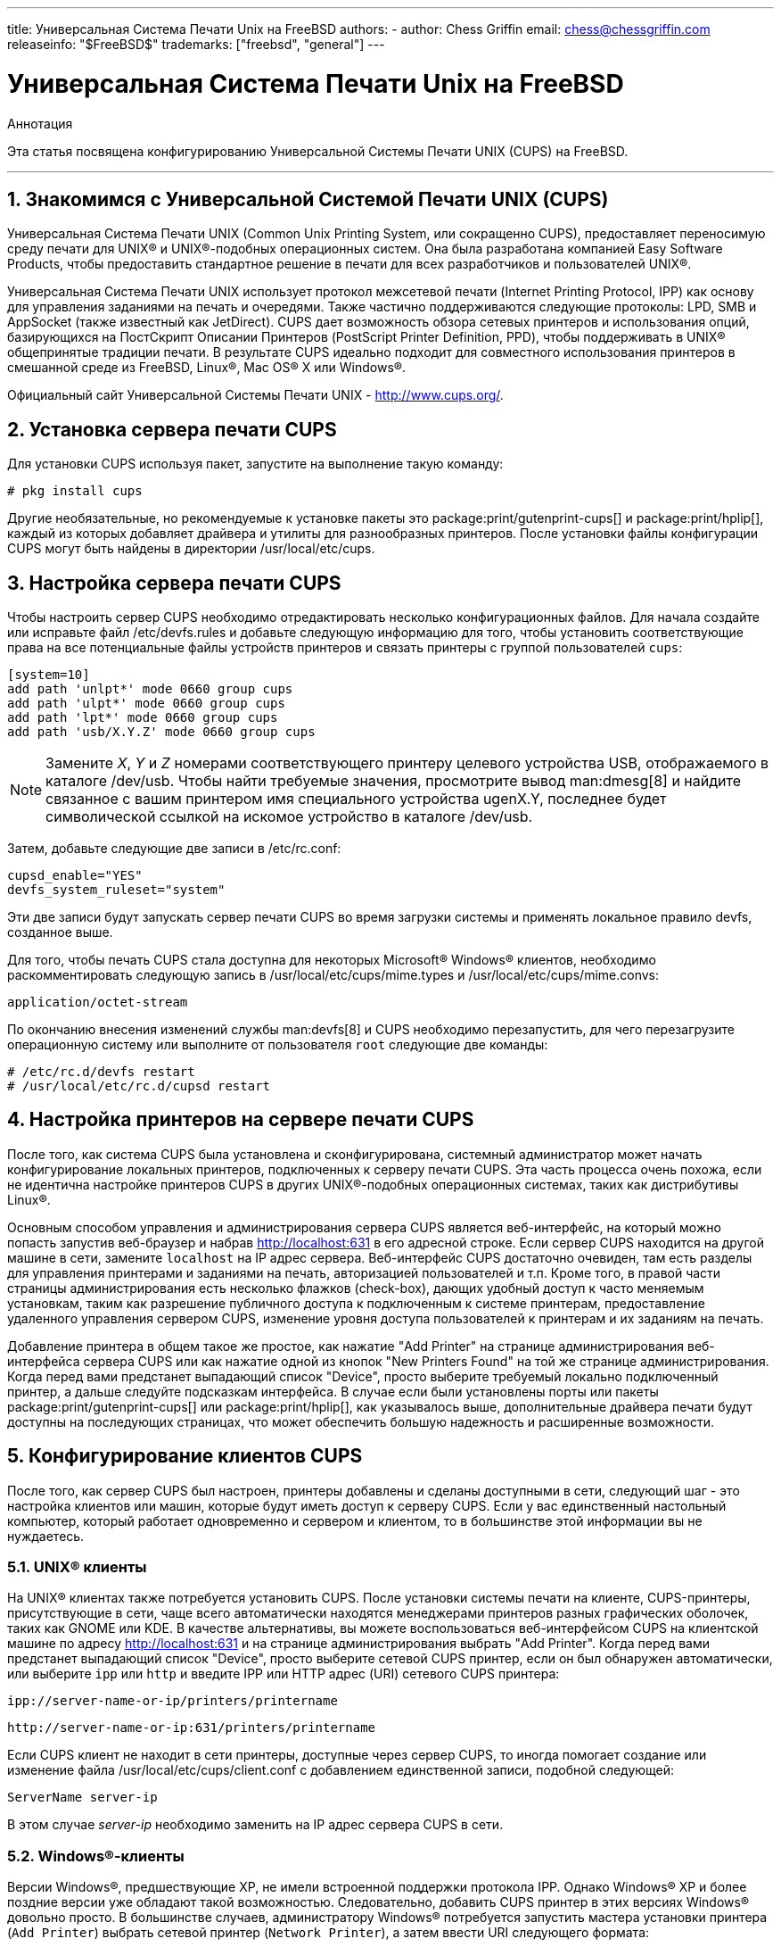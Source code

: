 ---
title: Универсальная Система Печати Unix на FreeBSD
authors:
  - author: Chess Griffin
    email: chess@chessgriffin.com
releaseinfo: "$FreeBSD$" 
trademarks: ["freebsd", "general"]
---

= Универсальная Система Печати Unix на FreeBSD
:doctype: article
:toc: macro
:toclevels: 1
:icons: font
:sectnums:
:sectnumlevels: 6
:source-highlighter: rouge
:experimental:
:toc-title: Содержание
:part-signifier: Часть
:chapter-signifier: Глава
:appendix-caption: Приложение
:table-caption: Таблица
:figure-caption: Рисунок
:example-caption: Пример

[.abstract-title]
Аннотация

Эта статья посвящена конфигурированию Универсальной Системы Печати UNIX (CUPS) на FreeBSD.

'''

toc::[]

[[printing-cups]]
== Знакомимся с Универсальной Системой Печати UNIX (CUPS)

Универсальная Система Печати UNIX (Common Unix Printing System, или сокращенно CUPS), предоставляет переносимую среду печати для UNIX(R) и UNIX(R)-подобных операционных систем. Она была разработана компанией Easy Software Products, чтобы предоставить стандартное решение в печати для всех разработчиков и пользователей UNIX(R).

Универсальная Система Печати UNIX использует протокол межсетевой печати (Internet Printing Protocol, IPP) как основу для управления заданиями на печать и очередями. Также частично поддерживаются следующие протоколы: LPD, SMB и AppSocket (также известный как JetDirect). CUPS дает возможность обзора сетевых принтеров и использования опций, базирующихся на ПостСкрипт Описании Принтеров (PostScript Printer Definition, PPD), чтобы поддерживать в UNIX(R) общепринятые традиции печати. В результате CUPS идеально подходит для совместного использования принтеров в смешанной среде из FreeBSD, Linux(R), Mac OS(R) X или Windows(R).

Официальный сайт Универсальной Системы Печати UNIX - http://www.cups.org/[http://www.cups.org/].

[[printing-cups-install]]
== Установка сервера печати CUPS

Для установки CUPS используя пакет, запустите на выполнение такую команду:

[source,bash]
....
# pkg install cups
....

Другие необязательные, но рекомендуемые к установке пакеты это package:print/gutenprint-cups[] и package:print/hplip[], каждый из которых добавляет драйвера и утилиты для разнообразных принтеров. После установки файлы конфигурации CUPS могут быть найдены в директории [.filename]#/usr/local/etc/cups#.

[[printing-cups-configuring-server]]
== Настройка сервера печати CUPS

Чтобы настроить сервер CUPS необходимо отредактировать несколько конфигурационных файлов. Для начала создайте или исправьте файл [.filename]#/etc/devfs.rules# и добавьте следующую информацию для того, чтобы установить соответствующие права на все потенциальные файлы устройств принтеров и связать принтеры с группой пользователей `cups`:

[.programlisting]
....
[system=10]
add path 'unlpt*' mode 0660 group cups
add path 'ulpt*' mode 0660 group cups
add path 'lpt*' mode 0660 group cups
add path 'usb/X.Y.Z' mode 0660 group cups
....

[NOTE]
====
Замените _X_, _Y_ и _Z_ номерами соответствующего принтеру целевого устройства USB, отображаемого в каталоге [.filename]#/dev/usb#. Чтобы найти требуемые значения, просмотрите вывод man:dmesg[8] и найдите связанное с вашим принтером имя специального устройства [.filename]#ugenX.Y#, последнее будет символической ссылкой на искомое устройство в каталоге [.filename]#/dev/usb#.
====

Затем, добавьте следующие две записи в [.filename]#/etc/rc.conf#:

[.programlisting]
....
cupsd_enable="YES"
devfs_system_ruleset="system"
....

Эти две записи будут запускать сервер печати CUPS во время загрузки системы и применять локальное правило devfs, созданное выше.

Для того, чтобы печать CUPS стала доступна для некоторых Microsoft(R) Windows(R) клиентов, необходимо раскомментировать следующую запись в [.filename]#/usr/local/etc/cups/mime.types# и [.filename]#/usr/local/etc/cups/mime.convs#:

[.programlisting]
....
application/octet-stream
....

По окончанию внесения изменений службы man:devfs[8] и CUPS необходимо перезапустить, для чего перезагрузите операционную систему или выполните от пользователя `root` следующие две команды:

[source,bash]
....
# /etc/rc.d/devfs restart
# /usr/local/etc/rc.d/cupsd restart
....

[[printing-cups-configuring-printers]]
== Настройка принтеров на сервере печати CUPS

После того, как система CUPS была установлена и сконфигурирована, системный администратор может начать конфигурирование локальных принтеров, подключенных к серверу печати CUPS. Эта часть процесса очень похожа, если не идентична настройке принтеров CUPS в других UNIX(R)-подобных операционных системах, таких как дистрибутивы Linux(R).

Основным способом управления и администрирования сервера CUPS является веб-интерфейс, на который можно попасть запустив веб-браузер и набрав http://localhost:631[http://localhost:631] в его адресной строке. Если сервер CUPS находится на другой машине в сети, замените `localhost` на IP адрес сервера. Веб-интерфейс CUPS достаточно очевиден, там есть разделы для управления принтерами и заданиями на печать, авторизацией пользователей и т.п. Кроме того, в правой части страницы администрирования есть несколько флажков (check-box), дающих удобный доступ к часто меняемым установкам, таким как разрешение публичного доступа к подключенным к системе принтерам, предоставление удаленного управления сервером CUPS, изменение уровня доступа пользователей к принтерам и их заданиям на печать.

Добавление принтера в общем такое же простое, как нажатие "Add Printer" на странице администрирования веб-интерфейса сервера CUPS или как нажатие одной из кнопок "New Printers Found" на той же странице администрирования. Когда перед вами предстанет выпадающий список "Device", просто выберите требуемый локально подключенный принтер, а дальше следуйте подсказкам интерфейса. В случае если были установлены порты или пакеты package:print/gutenprint-cups[] или package:print/hplip[], как указывалось выше, дополнительные драйвера печати будут доступны на последующих страницах, что может обеспечить большую надежность и расширенные возможности.

[[printing-cups-clients]]
== Конфигурирование клиентов CUPS

После того, как сервер CUPS был настроен, принтеры добавлены и сделаны доступными в сети, следующий шаг - это настройка клиентов или машин, которые будут иметь доступ к серверу CUPS. Если у вас единственный настольный компьютер, который работает одновременно и сервером и клиентом, то в большинстве этой информации вы не нуждаетесь.

[[printing-cups-clients-unix]]
=== UNIX(R) клиенты

На UNIX(R) клиентах также потребуется установить CUPS. После установки системы печати на клиенте, CUPS-принтеры, присутствующие в сети, чаще всего автоматически находятся менеджерами принтеров разных графических оболочек, таких как GNOME или KDE. В качестве альтернативы, вы можете воспользоваться веб-интерфейсом CUPS на клиентской машине по адресу http://localhost:631[http://localhost:631] и на странице администрирования выбрать "Add Printer". Когда перед вами предстанет выпадающий список "Device", просто выберите сетевой CUPS принтер, если он был обнаружен автоматически, или выберите `ipp` или `http` и введите IPP или HTTP адрес (URI) сетевого CUPS принтера:

[.programlisting]
....
ipp://server-name-or-ip/printers/printername
....

[.programlisting]
....
http://server-name-or-ip:631/printers/printername
....

Если CUPS клиент не находит в сети принтеры, доступные через сервер CUPS, то иногда помогает создание или изменение файла [.filename]#/usr/local/etc/cups/client.conf# с добавлением единственной записи, подобной следующей:

[.programlisting]
....
ServerName server-ip
....

В этом случае _server-ip_ необходимо заменить на IP адрес сервера CUPS в сети.

[[printing-cups-clients-windows]]
=== Windows(R)-клиенты

Версии Windows(R), предшествующие XP, не имели встроенной поддержки протокола IPP. Однако Windows(R) XP и более поздние версии уже обладают такой возможностью. Следовательно, добавить CUPS принтер в этих версиях Windows(R) довольно просто. В большинстве случаев, администратору Windows(R) потребуется запустить мастера установки принтера (`Add Printer`) выбрать сетевой принтер (`Network Printer`), а затем ввести URI следующего формата:

[.programlisting]
....
http://server-name-or-ip:631/printers/printername
....

Если используется версия Windows(R) без поддержки протокола IPP, то общим случаем подключения к CUPS-принтеру будет совместное использование CUPS и package:net/samba3[]. Описание этой возможности выходит за рамки данной статьи.

[[printing-cups-troubleshooting]]
== Устранение неполадок с CUPS

Проблемы c CUPS часто возникают из-за неверных прав доступа. Сначала дважды проверьте права доступа в man:devfs[8] (сверьтесь с уже описанными выше). Затем, проверьте реальные права устройств, созданных в файловой системе. Также бывает полезным удостовериться, что ваш пользователь входит в группу `cups`. Если у вас складывается впечатление, что флажки прав доступа на странице администрирования веб-интерфейса CUPS не работают, то иным решением может быть резервное копирование конфигурационного файла [.filename]#/usr/local/etc/cups/cupsd.conf# и редактирование разных опций конфигурации с подбором их комбинаций. Ниже приведено содержимое тестового файла конфигурации [.filename]#/usr/local/etc/cups/cupsd.conf#. Пожалуйста, обратите внимание на то, что безопасность в этом примере [.filename]#cupsd.conf# была пожертвована в угоду простоте настройки; как только администратор успешно подсоединится к серверу CUPS и сконфигурирует клиентов, рекомендуется пересмотреть данную конфигурацию и добавить разграничение доступа.

[.programlisting]
....
# Log general information in error_log - change "info" to "debug" for
# troubleshooting...
LogLevel info

# Administrator user group...
SystemGroup wheel

# Listen for connections on Port 631.
Port 631
#Listen localhost:631
Listen /var/run/cups.sock

# Show shared printers on the local network.
Browsing On
BrowseOrder allow,deny
#BrowseAllow @LOCAL
BrowseAllow 192.168.1.* # change to local LAN settings
BrowseAddress 192.168.1.* # change to local LAN settings

# Default authentication type, when authentication is required...
DefaultAuthType Basic
DefaultEncryption Never # comment this line to allow encryption

# Allow access to the server from any machine on the LAN
<Location />
  Order allow,deny
  #Allow localhost
  Allow 192.168.1.* # change to local LAN settings
</Location>

# Allow access to the admin pages from any machine on the LAN
<Location /admin>
  #Encryption Required
  Order allow,deny
  #Allow localhost
  Allow 192.168.1.* # change to local LAN settings
</Location>

# Allow access to configuration files from any machine on the LAN
<Location /admin/conf>
  AuthType Basic
  Require user @SYSTEM
  Order allow,deny
  #Allow localhost
  Allow 192.168.1.* # change to local LAN settings
</Location>

# Set the default printer/job policies...
<Policy default>
  # Job-related operations must be done by the owner or an adminstrator...
  <Limit Send-Document Send-URI Hold-Job Release-Job Restart-Job Purge-Jobs \
Set-Job-Attributes Create-Job-Subscription Renew-Subscription Cancel-Subscription \
Get-Notifications Reprocess-Job Cancel-Current-Job Suspend-Current-Job Resume-Job \
CUPS-Move-Job>
    Require user @OWNER @SYSTEM
    Order deny,allow
  </Limit>

  # All administration operations require an adminstrator to authenticate...
  <Limit Pause-Printer Resume-Printer Set-Printer-Attributes Enable-Printer \
Disable-Printer Pause-Printer-After-Current-Job Hold-New-Jobs Release-Held-New-Jobs \
Deactivate-Printer Activate-Printer Restart-Printer Shutdown-Printer Startup-Printer \
Promote-Job Schedule-Job-After CUPS-Add-Printer CUPS-Delete-Printer CUPS-Add-Class \
CUPS-Delete-Class CUPS-Accept-Jobs CUPS-Reject-Jobs CUPS-Set-Default>
    AuthType Basic
    Require user @SYSTEM
    Order deny,allow
  </Limit>

  # Only the owner or an administrator can cancel or authenticate a job...
  <Limit Cancel-Job CUPS-Authenticate-Job>
    Require user @OWNER @SYSTEM
    Order deny,allow
  </Limit>

  <Limit All>
    Order deny,allow
  </Limit>
</Policy>
....
